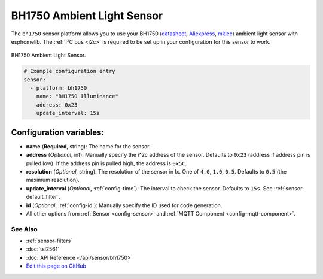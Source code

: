 BH1750 Ambient Light Sensor
===========================

The ``bh1750`` sensor platform allows you to use your BH1750
(`datasheet <http://www.mouser.com/ds/2/348/bh1750fvi-e-186247.pdf>`__, `Aliexpress`_, `mklec`_)
ambient light sensor with esphomelib. The :ref:`I²C bus <i2c>` is required to be set up in
your configuration for this sensor to work.

.. figure:: images/bh1750-full.jpg
    :align: center
    :width: 50.0%

    BH1750 Ambient Light Sensor.

.. _Aliexpress: https://www.adafruit.com/product/1603
.. _mklec: http://mklec.com/modules/micro-controller-modules/bh1750-bh1750fvi-digital-light-sensor-module

.. figure:: images/bh1750-ui.png
    :align: center
    :width: 80.0%

.. code:: yaml

    # Example configuration entry
    sensor:
      - platform: bh1750
        name: "BH1750 Illuminance"
        address: 0x23
        update_interval: 15s

Configuration variables:
~~~~~~~~~~~~~~~~~~~~~~~~

- **name** (**Required**, string): The name for the sensor.
- **address** (*Optional*, int): Manually specify the i^2c address of the sensor.
  Defaults to ``0x23`` (address if address pin is pulled low). If the address pin is pulled high,
  the address is ``0x5C``.
- **resolution** (*Optional*, string): The resolution of the sensor in lx. One of ``4.0``,
  ``1.0``, ``0.5``. Defaults to ``0.5`` (the maximum resolution).
- **update_interval** (*Optional*, :ref:`config-time`): The interval to check the
  sensor. Defaults to ``15s``. See :ref:`sensor-default_filter`.
- **id** (*Optional*, :ref:`config-id`): Manually specify the ID used for code
  generation.
- All other options from :ref:`Sensor <config-sensor>` and :ref:`MQTT Component <config-mqtt-component>`.

See Also
^^^^^^^^

- :ref:`sensor-filters`
- :doc:`tsl2561`
- :doc:`API Reference </api/sensor/bh1750>`
- `Edit this page on GitHub <https://github.com/OttoWinter/esphomedocs/blob/current/esphomeyaml/components/sensor/bh1750.rst>`__
